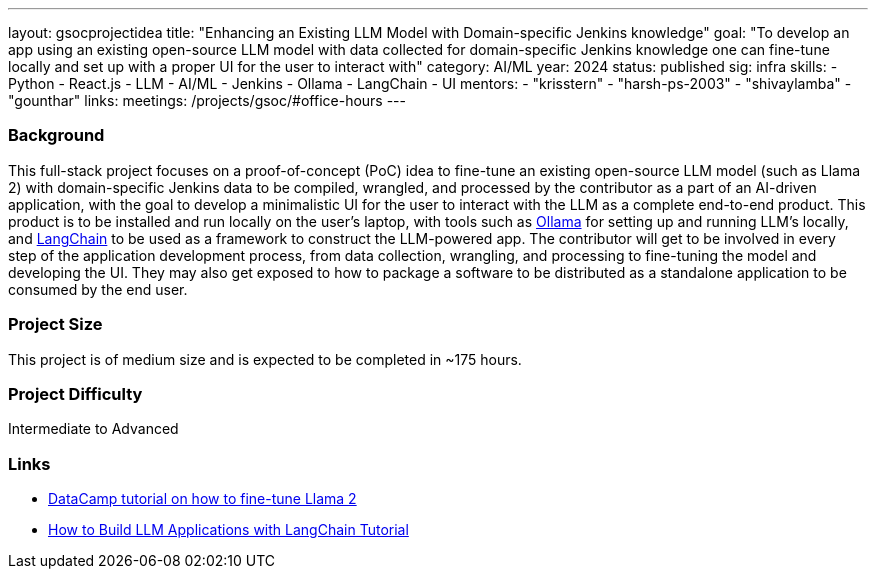 ---
layout: gsocprojectidea
title: "Enhancing an Existing LLM Model with Domain-specific Jenkins knowledge"
goal: "To develop an app using an existing open-source LLM model with data collected for domain-specific Jenkins knowledge one can fine-tune locally and set up with a proper UI for the user to interact with"
category: AI/ML
year: 2024
status: published
sig: infra
skills:
- Python
- React.js
- LLM
- AI/ML
- Jenkins
- Ollama
- LangChain
- UI
mentors:
- "krisstern"
- "harsh-ps-2003"
- "shivaylamba"
- "gounthar"
links:
  meetings: /projects/gsoc/#office-hours
---

=== Background

This full-stack project focuses on a proof-of-concept (PoC) idea to fine-tune an existing open-source LLM model (such as Llama 2) with domain-specific Jenkins data to be compiled, wrangled, and processed by the contributor as a part of an AI-driven application, with the goal to develop a minimalistic UI for the user to interact with the LLM as a complete end-to-end product.
This product is to be installed and run locally on the user's laptop, with tools such as link:https://ollama.com/[Ollama] for setting up and running LLM's locally, and link:https://www.langchain.com/[LangChain] to be used as a framework to construct the LLM-powered app.
The contributor will get to be involved in every step of the application development process, from data collection, wrangling, and processing to fine-tuning the model and developing the UI.
They may also get exposed to how to package a software to be distributed as a standalone application to be consumed by the end user.


=== Project Size
This project is of medium size and is expected to be completed in ~175 hours.


=== Project Difficulty
Intermediate to Advanced


=== Links

* link:https://www.datacamp.com/tutorial/fine-tuning-llama-2[DataCamp tutorial on how to fine-tune Llama 2]
* link:https://www.datacamp.com/tutorial/how-to-build-llm-applications-with-langchain[How to Build LLM Applications with LangChain Tutorial]
